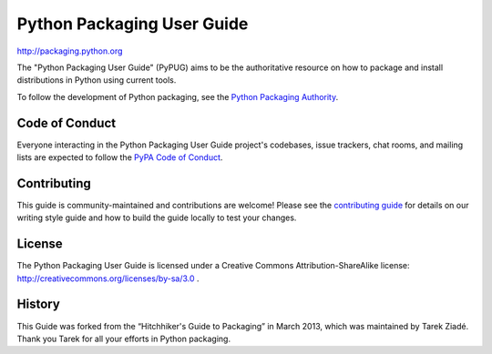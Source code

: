 Python Packaging User Guide
===========================

http://packaging.python.org

The "Python Packaging User Guide" (PyPUG) aims to be the authoritative resource on
how to package and install distributions in Python using current tools.

To follow the development of Python packaging, see the `Python
Packaging Authority <https://www.pypa.io>`_.

Code of Conduct
---------------

Everyone interacting in the Python Packaging User Guide project's codebases,
issue trackers, chat rooms, and mailing lists are expected to follow the
`PyPA Code of Conduct`_.

.. _PyPA Code of Conduct: https://www.pypa.io/en/latest/code-of-conduct/

Contributing
------------

This guide is community-maintained and contributions are welcome! Please see the
`contributing guide`_ for details on our writing style guide and how to build
the guide locally to test your changes.

.. _contributing guide: https://packaging.python.org/contribute

License
-------

The Python Packaging User Guide is licensed under a Creative Commons
Attribution-ShareAlike license: http://creativecommons.org/licenses/by-sa/3.0 .

History
-------

This Guide was forked from the “Hitchhiker's Guide to Packaging” in March 2013,
which was maintained by Tarek Ziadé. Thank you Tarek for all your efforts in
Python packaging.